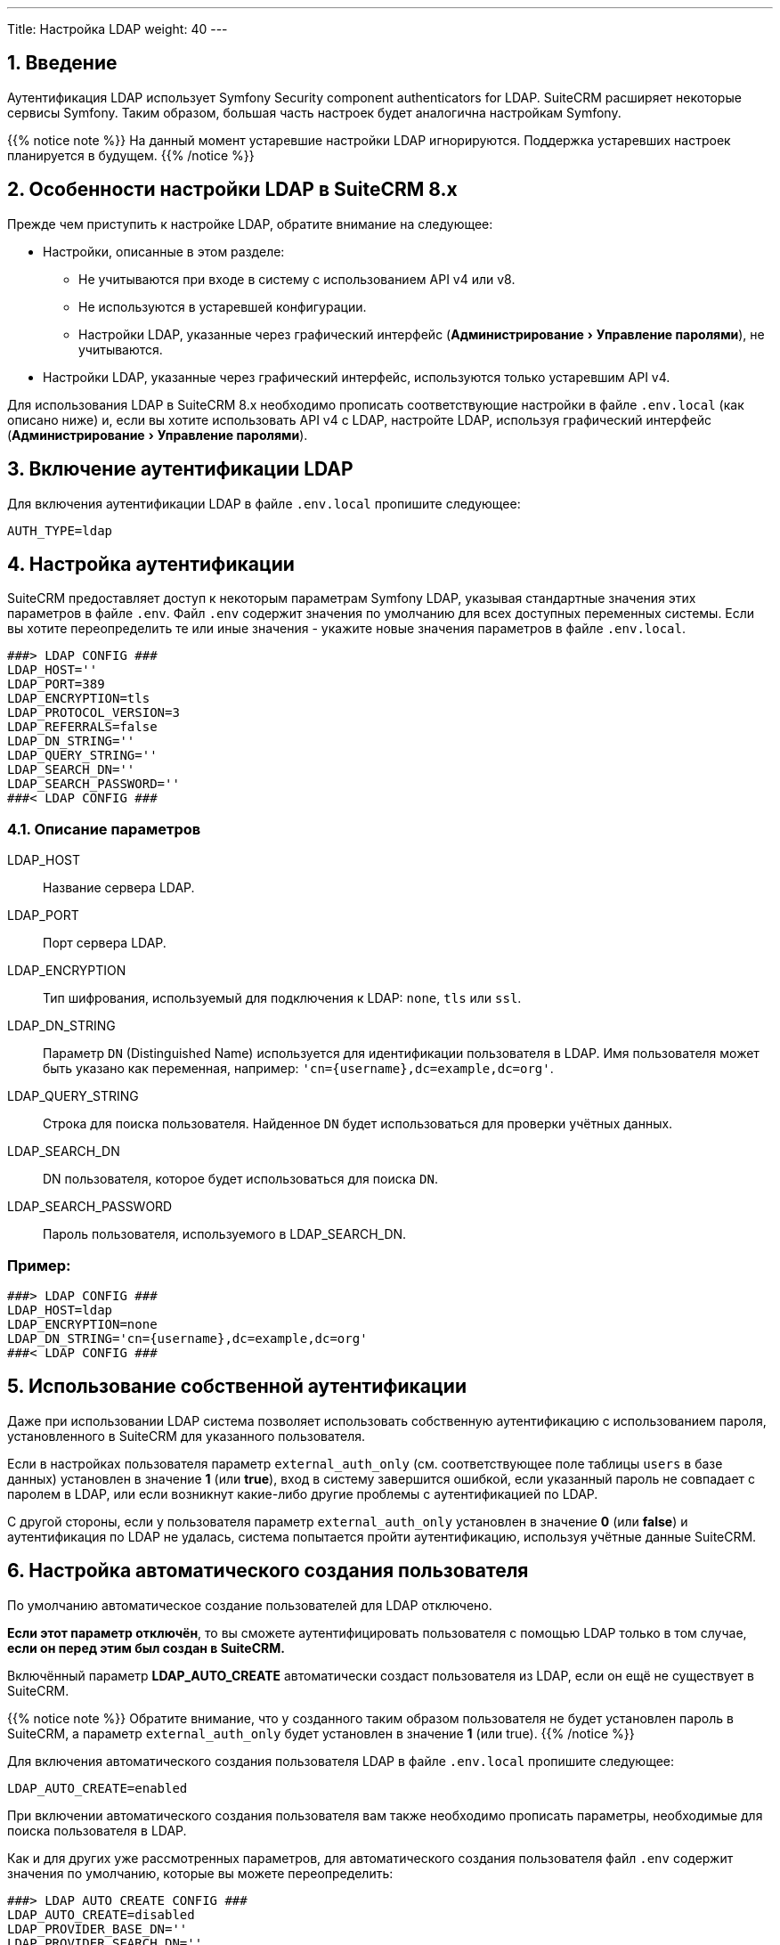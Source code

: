 ---
Title: Настройка LDAP 
weight: 40
---

:author: likhobory
:email: likhobory@mail.ru


:toc:
:toc-title: Оглавление
:toclevels: 1

:experimental:

//
:sectnums:
:sectnumlevels: 2
//

== Введение

Аутентификация LDAP использует  Symfony Security component authenticators for LDAP.
SuiteCRM расширяет некоторые сервисы Symfony. Таким образом, большая часть настроек будет аналогична настройкам Symfony.

{{% notice note %}}
На данный момент устаревшие настройки LDAP игнорируются. Поддержка устаревших настроек планируется в будущем.
{{% /notice %}}

== Особенности настройки LDAP в SuiteCRM 8.x

Прежде чем приступить к настройке LDAP, обратите внимание на следующее:

* Настройки, описанные в этом разделе:
** Не учитываются при входе в систему с использованием API v4 или v8.
** Не используются в устаревшей конфигурации.
** Настройки LDAP, указанные через графический интерфейс (menu:Администрирование[Управление паролями]), не учитываются.
* Настройки LDAP, указанные через графический интерфейс,  используются только устаревшим API v4.

Для использования LDAP в SuiteCRM 8.x необходимо прописать соответствующие настройки в файле `.env.local` (как описано ниже) и, если вы хотите использовать API v4 с LDAP, настройте LDAP, используя графический интерфейс (menu:Администрирование[Управление паролями]). 

== Включение аутентификации LDAP

Для включения аутентификации LDAP в файле `.env.local` пропишите следующее:

[source,bash]
----
AUTH_TYPE=ldap
----

== Настройка аутентификации

SuiteCRM предоставляет доступ к некоторым параметрам Symfony LDAP, указывая стандартные значения этих параметров в файле `.env`.
Файл `.env` содержит значения по умолчанию для всех доступных переменных системы. Если вы хотите переопределить те или иные значения - укажите новые значения параметров в файле `.env.local`.

[source,bash]
----
###> LDAP CONFIG ###
LDAP_HOST=''
LDAP_PORT=389
LDAP_ENCRYPTION=tls
LDAP_PROTOCOL_VERSION=3
LDAP_REFERRALS=false
LDAP_DN_STRING=''
LDAP_QUERY_STRING=''
LDAP_SEARCH_DN=''
LDAP_SEARCH_PASSWORD=''
###< LDAP CONFIG ###
----

=== Описание параметров

LDAP_HOST:: Название сервера LDAP.

LDAP_PORT:: Порт сервера LDAP.

LDAP_ENCRYPTION:: Тип шифрования, используемый для подключения к LDAP: `none`, `tls` или `ssl`.

LDAP_DN_STRING:: Параметр `DN` (Distinguished Name)  используется для идентификации пользователя в LDAP. Имя пользователя может быть указано как переменная, например:
`'cn={username},dc=example,dc=org'`.

LDAP_QUERY_STRING:: Строка для поиска пользователя. Найденное `DN` будет использоваться для проверки учётных данных.

LDAP_SEARCH_DN:: DN пользователя, которое будет использоваться для поиска `DN`.

LDAP_SEARCH_PASSWORD:: Пароль пользователя, используемого в LDAP_SEARCH_DN.

[discrete]
=== Пример:

[source,bash]
----
###> LDAP CONFIG ###
LDAP_HOST=ldap
LDAP_ENCRYPTION=none
LDAP_DN_STRING='cn={username},dc=example,dc=org'
###< LDAP CONFIG ###
----

== Использование собственной аутентификации

Даже при использовании LDAP система позволяет использовать собственную аутентификацию с использованием пароля, установленного в SuiteCRM для указанного пользователя.

Если в настройках пользователя параметр `external_auth_only` (см. соответствующее поле таблицы `users` в базе данных) установлен в значение *1* (или *true*), вход в систему завершится ошибкой, если указанный пароль не совпадает с паролем в LDAP, или если возникнут какие-либо другие проблемы с аутентификацией по LDAP.

С другой стороны, если у пользователя параметр `external_auth_only` установлен в значение *0* (или *false*) и аутентификация по LDAP не удалась, система попытается пройти аутентификацию, используя учётные данные  SuiteCRM.

== Настройка автоматического создания пользователя

По умолчанию автоматическое создание пользователей для LDAP отключено.

*Если этот параметр отключён*, то вы сможете аутентифицировать пользователя с помощью LDAP только в том случае, *если он перед этим был создан в SuiteCRM.*

Включённый параметр *LDAP_AUTO_CREATE* автоматически создаст пользователя из LDAP, если он ещё не существует в SuiteCRM.

{{% notice note %}}
Обратите внимание, что у созданного таким образом пользователя не будет установлен пароль в SuiteCRM, а параметр `external_auth_only` будет установлен в значение *1* (или true).
{{% /notice %}}

Для включения автоматического создания пользователя LDAP в файле `.env.local` пропишите следующее:

[source,bash]
----
LDAP_AUTO_CREATE=enabled
----

При включении автоматического создания пользователя вам также необходимо прописать параметры, необходимые для поиска пользователя в LDAP.

Как и для других уже рассмотренных параметров, для автоматического создания пользователя файл `.env` содержит значения по умолчанию, которые вы можете переопределить:

[source,bash]
----
###> LDAP AUTO CREATE CONFIG ###
LDAP_AUTO_CREATE=disabled
LDAP_PROVIDER_BASE_DN=''
LDAP_PROVIDER_SEARCH_DN=''
LDAP_PROVIDER_SEARCH_PASSWORD=''
LDAP_PROVIDER_DEFAULT_ROLES=ROLE_USER
LDAP_PROVIDER_UID_KEY=''
LDAP_PROVIDER_FILTER=''
###< LDAP AUTO CREATE CONFIG ###
----

=== Описание параметров

LDAP_PROVIDER_BASE_DN:: Базовое (корневая) `DN`, используемое для поиска пользователей.

LDAP_PROVIDER_UID_KEY:: Атрибут вашей записи в LDAP для использования в качестве `uid`. Используется для создания запроса типа  `({uid_key}={username})`.

LDAP_PROVIDER_FILTER:: Необязательный параметр. Позволяет указать запрос для поиска пользователя в LDAP. Фильтр по умолчанию: `({uid_key}={username})`.

LDAP_PROVIDER_SEARCH_DN:: `DN` другого пользователя, который будет использоваться для поиска пользователя, с которым мы в данный момент пытаемся пройти аутентификацию.

LDAP_PROVIDER_SEARCH_PASSWORD:: Пароль для пользователя, используемого в параметре *LDAP_PROVIDER_SEARCH_DN*.

== Дополнительные поля LDAP

Настройки дополнительных полей используются для получения дополнительных атрибутов/полей из LDAP. Полученные значения могут быть использованы для заполнения параметров создаваемой записи нового пользователя.

Настройки дополнительных полей НЕ прописываются в файле `.env`. Это делается через переопределение параметров  контейнера.

Настройки  для дополнительных полей по умолчанию прописываются в файле `config/services/ldap/ldap.yaml`.

Для переопределения настроек необходимо скопировать указанный выше файл в папку `extensions`, прописав аналогичный путь до файла, например: `extensions/<your-package>/config/services/ldap/ldap.yaml`.

[source,yaml]
----
parameters:
  ldap.autocreate.extra_fields_map:

  ldap.extra_fields: [ ]

----

где:

ldap.extra_fields:: Массив строк с ключом атрибутов/полей записи LDAP для извлечения (см. пример ниже).

ldap.autocreate.extra_fields_map:: Способ сопоставления полей LDAP с полями пользователя (см. пример ниже).

[discrete]
=== Пример:

Настройки в файле *.env.local*

[source,bash]
----
###> LDAP AUTO CREATE CONFIG ###
LDAP_PROVIDER_BASE_DN='dc=example,dc=org'
LDAP_PROVIDER_UID_KEY='cn'
LDAP_PROVIDER_SEARCH_DN='cn=admin,dc=example,dc=org'
LDAP_PROVIDER_SEARCH_PASSWORD='admin'
###< LDAP AUTO CREATE CONFIG ###
----

Настройки в файле *extensions/<your-package>/config/services/ldap/ldap.yaml*

[source,yaml]
----
parameters:
  ldap.extra_fields: [ 'name', 'sn', 'email' ]
  ldap.autocreate.extra_fields_map:
    name: first_name
    sn: last_name
    email: email1
----

== Использование секретов в Symfony

Одна из замечательных особенностей использования пакетов и настроек Symfony заключается в том, что мы можем использовать весь потенциал возможностей, предлагаемых фреймфорком Symfony.
Одна из таких возможностей - секреты (см. https://symfony.com/doc/current/configuration/secrets.html[описание^] в официальной документации)

Секреты Symfony позволяют нам безопасно хранить все *конфиденциальные* значения, зашифрованные в хранилище (vault). Кроме того, эти значения также могут быть определены для отдельного окружения.

В нашем случае это может быть использовано для хранения сертификатов и закрытых ключей, к которым мы бы не хотели иметь легкий доступ.

Для добавления секретов сначала выполните действия, описанные в документе link:https://symfony.com/doc/current/configuration/secrets.html[Symfony's documentation: How to Keep Sensitive Information Secret^].

[discrete]
==== Пример:

После выполнения действий, необходимых для добавления секретов, вы можете изменить конфигурацию LDAP таким образом, чтобы некоторые настройки сохранялись в секретах. Следующие шаги могут быть использованы в качестве примера:

 . *Добавьте секрет для закрытого ключа LDAP*
+
Из корневой папки системы выполните команду `php bin/console secrets:set LDAP_SEARCH_PASSWORD` и после приглашения укажите необходимое значение.
+
 . *<<Очистка кеша Symfony,Очистите кеш  Symfony>>*

== Очистка кеша Symfony 

После внесения любых изменений в файлы `.env` и `ldap.yaml`  необходимо очистить кеш Symfony.

Из корневой папки системы выполните: 

[source,bash]
----
bin/console cache:clear
----

Либо удалите содержимое папки `/<path-to-your-suite8-project>/cache`.

{{% notice note %}}
Apache / php должны иметь доступ на чтение и запись в папку `/<path-to-your-suite8-project>/cache`. +
Это не относится к папке `/<path-to-your-suite8-project>/public/legacy/cache` - не удаляйте её содержимое.
{{% /notice %}}


== Дополнительная информация

Дополнительная информация о настройке LDAP находится на странице https://symfony.com/doc/current/security/ldap.html[Symfony's Security Component documentation^].

{{% notice info %}}
Обязательно убедитесь, что информация, указанная по ссылке, актуальна для версии Symfony, используемой в установленной версии SuiteCRM.
{{% /notice %}}

